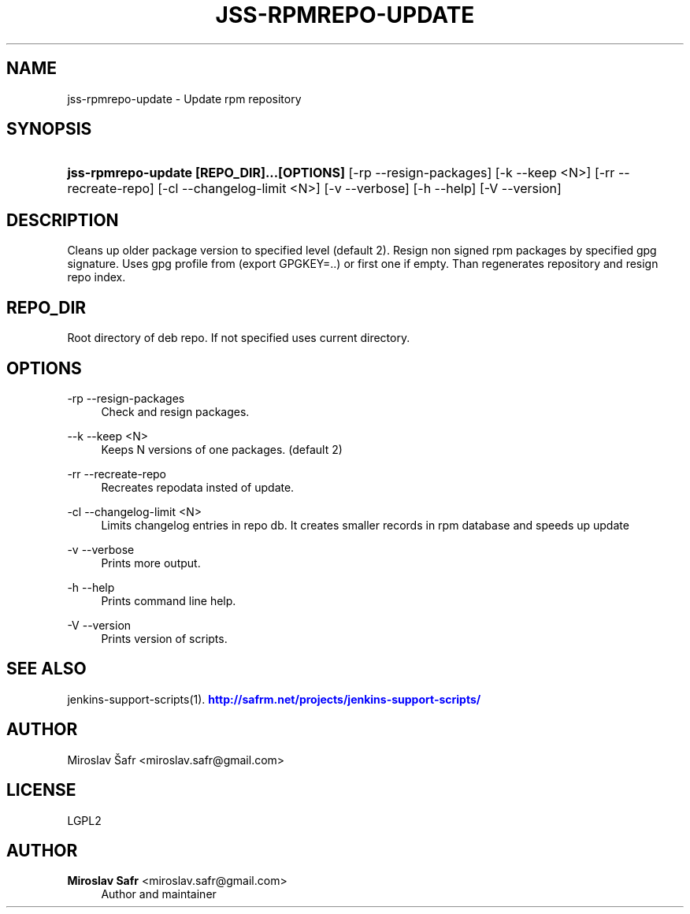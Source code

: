 '\" t
.\"     Title: jss-rpmrepo-update
.\"    Author: Miroslav Safr <miroslav.safr@gmail.com>
.\" Generator: DocBook XSL Stylesheets v1.76.1 <http://docbook.sf.net/>
.\"      Date: 20140305_1718
.\"    Manual: Support scripts for releasing and CI environemnts
.\"    Source: jenkins-support-scripts 1.2.0
.\"  Language: English
.\"
.TH "JSS\-RPMREPO\-UPDATE" "1" "20140305_1718" "jenkins-support-scripts 1.2.0" "Support scripts for releasing"
.\" -----------------------------------------------------------------
.\" * Define some portability stuff
.\" -----------------------------------------------------------------
.\" ~~~~~~~~~~~~~~~~~~~~~~~~~~~~~~~~~~~~~~~~~~~~~~~~~~~~~~~~~~~~~~~~~
.\" http://bugs.debian.org/507673
.\" http://lists.gnu.org/archive/html/groff/2009-02/msg00013.html
.\" ~~~~~~~~~~~~~~~~~~~~~~~~~~~~~~~~~~~~~~~~~~~~~~~~~~~~~~~~~~~~~~~~~
.ie \n(.g .ds Aq \(aq
.el       .ds Aq '
.\" -----------------------------------------------------------------
.\" * set default formatting
.\" -----------------------------------------------------------------
.\" disable hyphenation
.nh
.\" disable justification (adjust text to left margin only)
.ad l
.\" -----------------------------------------------------------------
.\" * MAIN CONTENT STARTS HERE *
.\" -----------------------------------------------------------------
.SH "NAME"
jss-rpmrepo-update \- Update rpm repository
.SH "SYNOPSIS"
.HP \w'\fBjss\-rpmrepo\-update\ [REPO_DIR]\&.\&.\&.[OPTIONS]\fR\ 'u
\fBjss\-rpmrepo\-update [REPO_DIR]\&.\&.\&.[OPTIONS]\fR [\-rp\ \-\-resign\-packages] [\-k\ \-\-keep\ <N>] [\-rr\ \-\-recreate\-repo] [\-cl\ \-\-changelog\-limit\ <N>] [\-v\ \-\-verbose] [\-h\ \-\-help] [\-V\ \-\-version]
.SH "DESCRIPTION"
.PP
Cleans up older package version to specified level (default 2)\&. Resign non signed rpm packages by specified gpg signature\&. Uses gpg profile from (export GPGKEY=\&.\&.) or first one if empty\&. Than regenerates repository and resign repo index\&.
.SH "REPO_DIR"
.PP
Root directory of deb repo\&. If not specified uses current directory\&.
.SH "OPTIONS"
.PP
\-rp \-\-resign\-packages
.RS 4
Check and resign packages\&.
.RE
.PP
\-\-k \-\-keep <N>
.RS 4
Keeps N versions of one packages\&. (default 2)
.RE
.PP
\-rr \-\-recreate\-repo
.RS 4
Recreates repodata insted of update\&.
.RE
.PP
\-cl \-\-changelog\-limit <N>
.RS 4
Limits changelog entries in repo db\&. It creates smaller records in rpm database and speeds up update
.RE
.PP
\-v \-\-verbose
.RS 4
Prints more output\&.
.RE
.PP
\-h \-\-help
.RS 4
Prints command line help\&.
.RE
.PP
\-V \-\-version
.RS 4
Prints version of scripts\&.
.RE
.SH "SEE ALSO"
.PP
jenkins\-support\-scripts(1)\&.
\m[blue]\fB\%http://safrm.net/projects/jenkins-support-scripts/\fR\m[]
.SH "AUTHOR"
.PP
Miroslav Šafr <miroslav\&.safr@gmail\&.com>
.SH "LICENSE"
.PP
LGPL2
.SH "AUTHOR"
.PP
\fBMiroslav Safr\fR <\&miroslav\&.safr@gmail\&.com\&>
.RS 4
Author and maintainer
.RE
